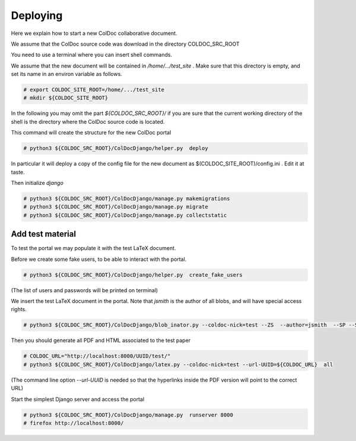 Deploying
==============

Here we explain how to start a new ColDoc collaborative document.

We assume that the ColDoc source code was download in the directory COLDOC_SRC_ROOT

You need to use a terminal where you can insert shell commands.

We assume that the new document will be contained in `/home/.../test_site` . Make
sure that this directory is empty, and set its name in an environ variable as follows.

.. code:: shell

	  # export COLDOC_SITE_ROOT=/home/.../test_site
	  # mkdir ${COLDOC_SITE_ROOT}

In the following you may omit the part `${COLDOC_SRC_ROOT}/`
if you are sure that the current working directory of the shell is the directory
where the ColDoc source code is located.

This command will create the structure for the new ColDoc portal

.. code:: shell

	  # python3 ${COLDOC_SRC_ROOT}/ColDocDjango/helper.py  deploy


In particular it will deploy a copy of the config file for the new document as  $(COLDOC_SITE_ROOT)/config.ini .
Edit it at taste.


Then initialize `django`

.. code:: shell

	  # python3 ${COLDOC_SRC_ROOT}/ColDocDjango/manage.py makemigrations
	  # python3 ${COLDOC_SRC_ROOT}/ColDocDjango/manage.py migrate
	  # python3 ${COLDOC_SRC_ROOT}/ColDocDjango/manage.py collectstatic

Add test material
-----------------

To test the portal we may populate it with the test LaTeX document.

Before we create some fake users, to be able to interact with the portal.

.. code:: shell

	  # python3 ${COLDOC_SRC_ROOT}/ColDocDjango/helper.py  create_fake_users

(The list of users and passwords will be printed on terminal)

We insert the test LaTeX document in the portal. Note that `jsmith` is the author of all blobs, and will have special access rights.

.. code:: shell

	  # python3 ${COLDOC_SRC_ROOT}/ColDocDjango/blob_inator.py --coldoc-nick=test --ZS  --author=jsmith  --SP --SAT    ${COLDOC_SRC_ROOT}/test/latex/latex_test.tex

Then you should generate all PDF and HTML associated to the test paper

.. code:: shell

	  # COLDOC_URL="http://localhost:8000/UUID/test/"
	  # python3 ${COLDOC_SRC_ROOT}/ColDocDjango/latex.py --coldoc-nick=test --url-UUID=${COLDOC_URL}  all


(The command line option `--url-UUID` is needed so that the hyperlinks inside the PDF version will point to the correct URL)

Start the simplest Django server and access the portal

.. code:: shell

	  # python3 ${COLDOC_SRC_ROOT}/ColDocDjango/manage.py  runserver 8000
	  # firefox http://localhost:8000/
